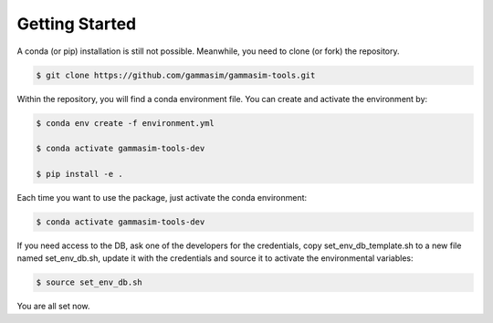 .. _Getting_Started:

Getting Started
***************

A conda (or pip) installation is still not possible. Meanwhile,
you need to clone (or fork) the repository.

.. code-block:: console

    $ git clone https://github.com/gammasim/gammasim-tools.git


Within the repository, you will find a conda environment file.
You can create and activate the environment by:

.. code-block:: console

    $ conda env create -f environment.yml

    $ conda activate gammasim-tools-dev

    $ pip install -e .


Each time you want to use the package, just activate the conda environment:

.. code-block:: console

    $ conda activate gammasim-tools-dev

If you need access to the DB, ask one of the developers for the credentials, copy \
set_env_db_template.sh to a new file named set_env_db.sh, update it with the credentials and \
source it to activate the environmental variables:

.. code-block:: console

    $ source set_env_db.sh

You are all set now.
